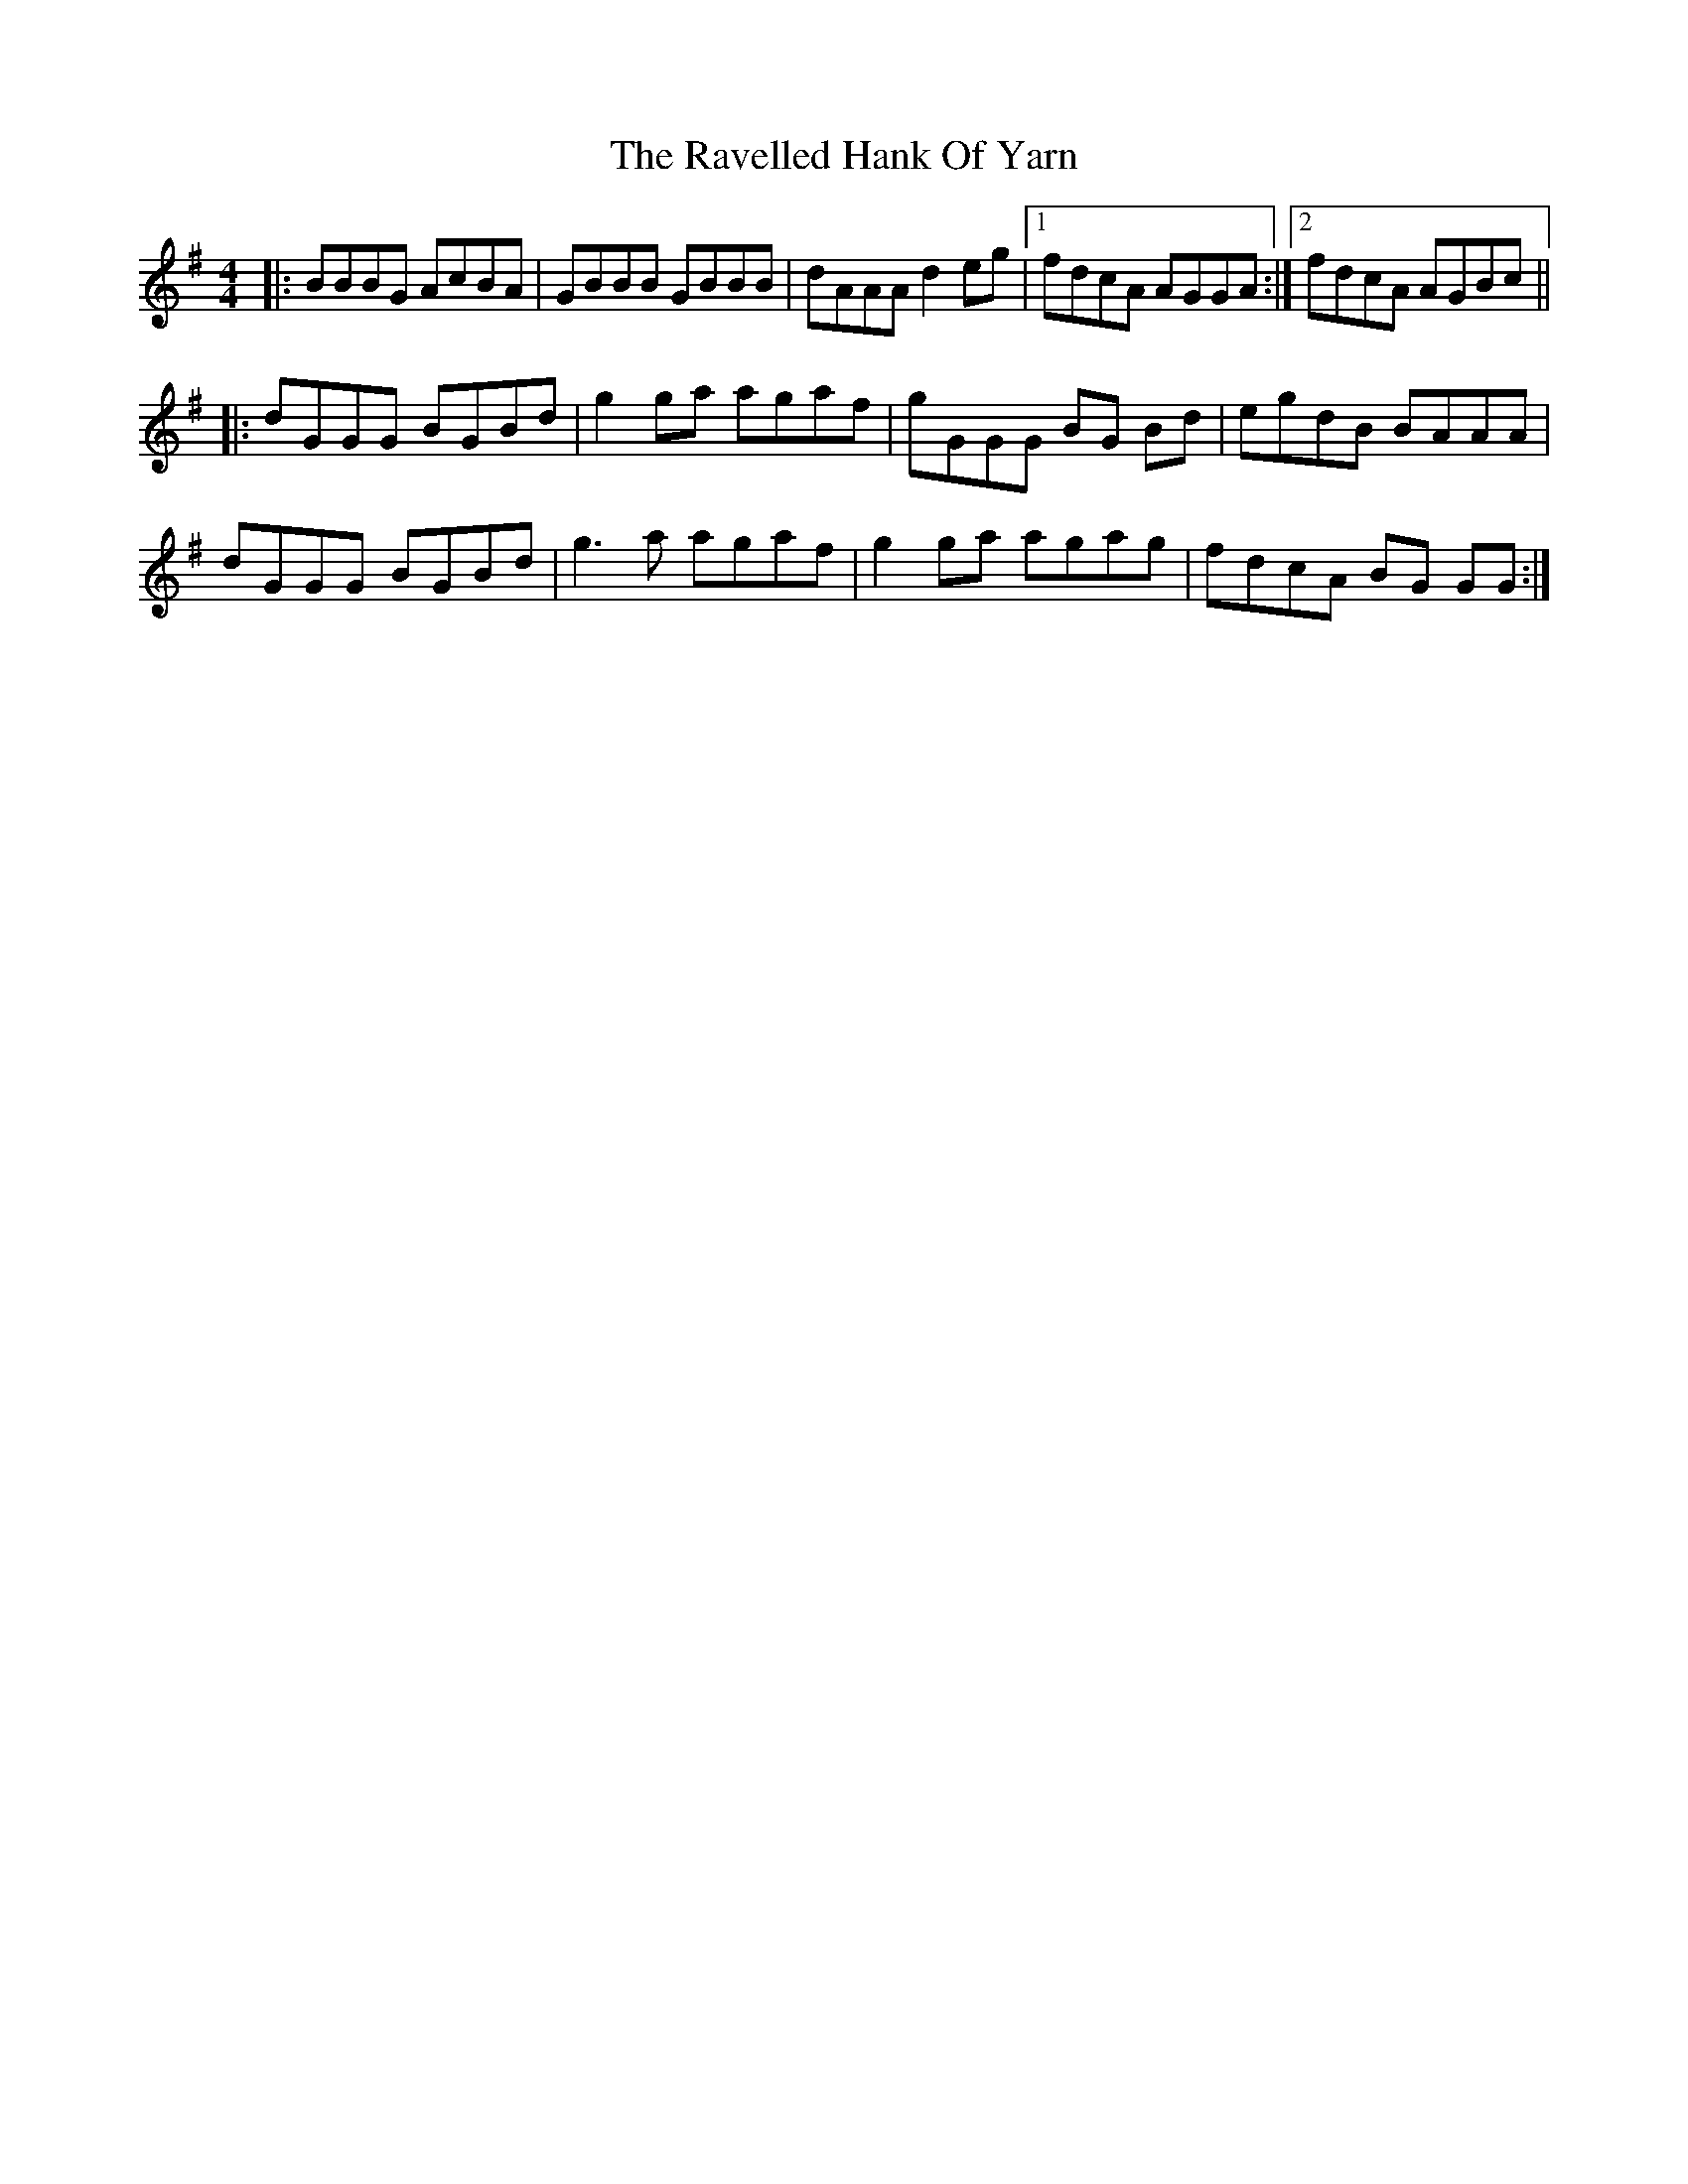 X: 33770
T: Ravelled Hank Of Yarn, The
R: reel
M: 4/4
K: Gmajor
|:BBBG AcBA|GBBB GBBB|dAAA d2 eg|1 fdcA AGGA:|2 fdcA AGBc||
|:dGGG BGBd|g2 ga agaf|gGGG BG Bd|egdB BAAA|
dGGG BGBd|g3 a agaf|g2 ga agag|fdcA BG GG:|

